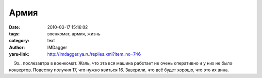 Армия
=====
:date: 2010-03-17 15:16:02
:tags: военкомат, армия, жизнь
:category: text
:author: IMDagger
:yaru-link: http://imdagger.ya.ru/replies.xml?item_no=746

    Эх.. послезавтра в военкомат. Жаль, что эта вся машина работает не
очень оперативно и у них не было конвертов. Повестку получил 17, что
нужно явиться 16. Заверили, что всё будет хорошо, что это их вина.

